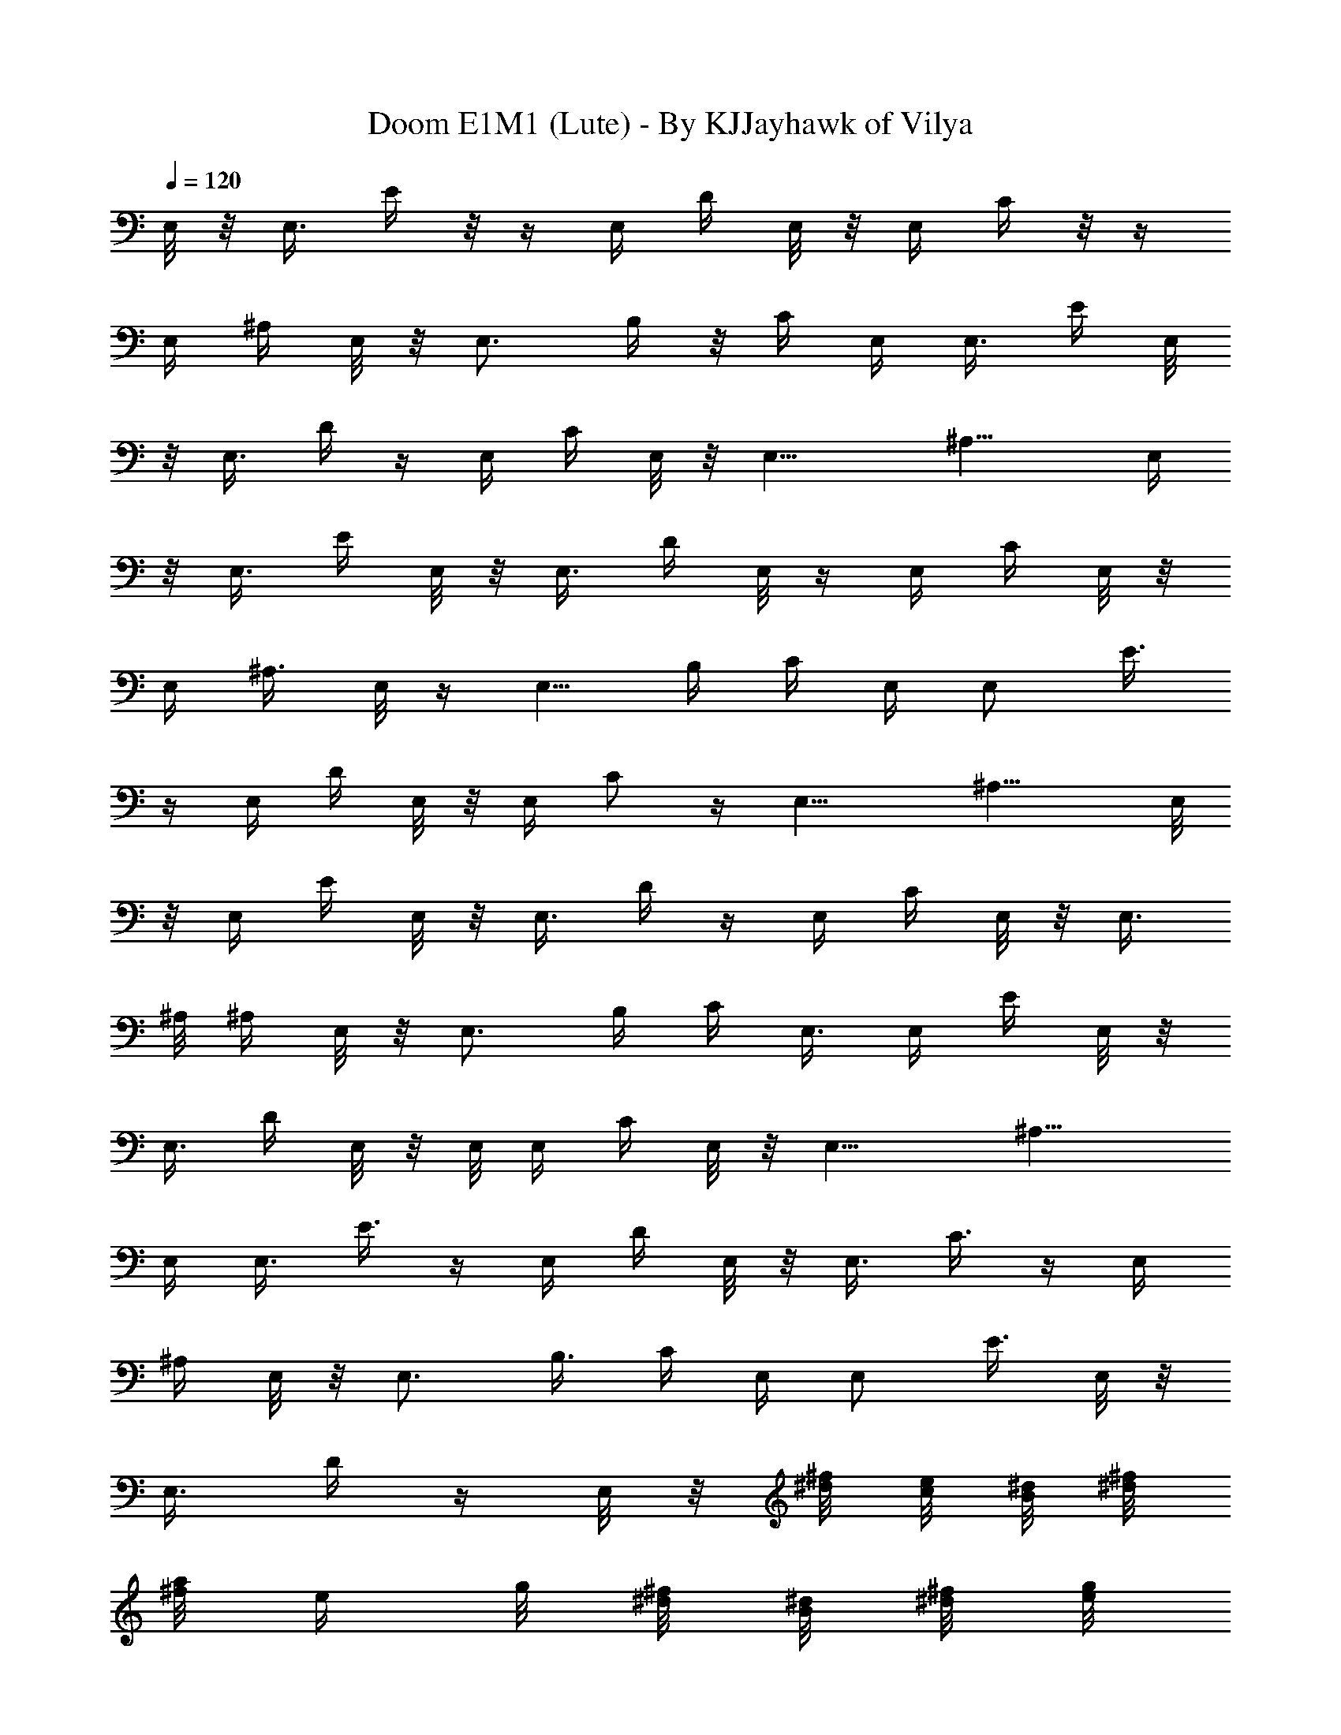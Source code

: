 X:1
T:Doom E1M1 (Lute) - By KJJayhawk of Vilya
Z:Doom Episode 1 Map 1
L:1/4
Q:120
K:C
E,/8 z/8 [E,3/8z/4] E/4 z/8  z/4 E,/4 D/4 E,/8 z/8 E,/4 C/4 z/8  z/4
E,/4 ^A,/4 E,/8 z/8 [E,3/4z/4] B,/4 z/8 C/4 E,/4 [E,3/8z/4] E/4 E,/8
z/8 E,3/8 D/4  z/4 E,/4 C/4 E,/8 z/8 [E,13/8z3/8] [^A,11/8z5/4] E,/4
z/8 [E,3/8z/4] E/4 E,/8 z/8 [E,3/8z/4] D/4 E,/8 z/4 E,/4 C/4 E,/8 z/8
E,/4 [^A,3/8z/4] E,/8 z/4 [E,5/8z/4] B,/4 C/4 E,/4 [E,/2z/4] E3/8 
z/4 E,/4 D/4 E,/8 z/8 E,/4 [C/2z3/8]  z/4 [E,13/8z/4] ^A,11/8 E,/8
z/8 E,/4 E/4 E,/8 z/8 E,3/8 D/4  z/4 E,/4 C/4 E,/8 z/8 [E,3/8z/4]
^A,/8 ^A,/4 E,/8 z/8 [E,3/4z/4] B,/4 C/4 E,3/8 E,/4 E/4 E,/8 z/8
[E,3/8z/4] D/4 E,/8 z/8 E,/8 E,/4 C/4 E,/8 z/8 [E,13/8z/4] ^A,11/8
E,/4 [E,3/8z/4] E3/8  z/4 E,/4 D/4 E,/8 z/8 [E,3/8z/4] C3/8  z/4 E,/4
^A,/4 E,/8 z/8 [E,3/4z/4] B,3/8 C/4 E,/4 [E,/2z/4] [E3/8z/4] E,/8 z/8
E,3/8 D/4  z/4 E,/8 z/8 [^d/8^f/8] [c/8e/8] [B/8^d/8] [^d/8^f/8]
[^f/8a/4] [e/4z/8] g/8 [^d/8^f/8] [B/8^d/8] [^d/8^f/8] [e/8g/8]
[^f/8a/8] [g/8b/8] [^f/8a/8] [e/8g/8] [^d/8^f/8] [B/8^d/8] E,/4 z/8
E,/4 [E/4E,/8] z/8 E,/8 z/8 [E,3/8z/4] D/4 E,/4 z/8 E,/4 [C/4E,/4]
E,/8 z/8 E,/4 ^A,/4 E,/4 z/8 E,/4 [B,/4E,3/8] C/4 E,/4 E,/4 [E/8E,/4]
E/8 z/8  z/4 E,/4 D/4 E,/4 E,/4 [C/4E,/4] z/8  z/4 [E,/2z/4]
[^A,11/8z/4] E,/2 E,5/8 E,/4 E,/4 [E/4E,/4] E,/8 z/8 E,/8 E,/4 D/4
E,/4 E,/4 [C/4E,/4] E,/8 z/8 E,/8 E,/4 ^A,/4 E,/8 z/8 E,/4 [B,/4E,/2]
C3/8 E,/8 z/8 E,/4 [E/4E,/4] E,/8 z/8 [E,3/8z/4] [D3/8z/4] E,/8 E,/8
z/8 E,/8 z/8 [g/8E,/4b/8] [e/8g/8] [B/8e/8] [e/8g/8] [g/8E,/4b/8]
[e/8g/8] [g/8b/8] [b/4e/4] [g/8b/8E,/8] [e/8g/8] [g/8b/8] [e/8g/8]
[g/8E,/4b/8] [b/8e/8] [e/8g/8] [g/8b/8] =A,/4 A,/4 [A/8A,/4] A/4  z/4
A,/4 G/4 A,/4 A,3/8 [F/4A,/8] z/8  z/4 A,/4 ^D/4 A,/4 A,/4 [E/8A,/2]
E/4 F/4 A,/4 A,/4 [A/4A,/4] A,/8 z/4 A,/4 G/4 A,/4 A,/4 [F/4A,/4]
A,/8 z/8 A,/8 [A,/2z/4] [^D11/8z/4] A,/2 A,/2 z/8 A,/4 A,/4 [A/4A,/4]
A,/8 z/8 [A,3/8z/4] [G3/8z/4] A,/8 A,/8 z/8 A,/4 [F/4A,/4] A,/8 z/8
[A,3/8z/4] ^D3/8 A,/8 z/8 A,/4 [E/4A,3/8] F/4 A,/4 A,3/8 [A/4A,/8]
z/8 A,/8 z/8 [A,3/8z/4] G/4 A,/4 A,/4 z/8 [a/8A,/8e/8] [=f/8=d/8]
[e/8c/8] [a/8e/8] [e/8A,/4c/8] [c/8A/8] [e/8c/8] [a/8e/8]
[c'/8A,/4a/8] [a/8e/8] [e/8c/4] [a/4z/8] e/8 [e/8c/8A,/8] [a/8e/8]
[e/8c/8] [c/8A/8] E,/8 z/8 E,/4 [E/4E,/4] E,/8 z/4 E,/4 =D/4 E,/4
E,/4 [C/4E,/4] E,/8 z/4 E,/4 ^A,/4 E,/4 E,/4 [B,/4E,/2] C/4 z/8 E,/8
z/8 E,/4 [E/4E,/4] E,/8 z/8 [E,3/8z/4] D3/8 E,/8 z/8 E,/4 [C/4E,/4]
E,/8 z/8 [E,5/8z/4] [^A,3/2z3/8] E,/2 E,/2 E,/4 E,/8 E,/4 [E/4E,/8]
z/8 E,/8 z/8 E,/4 D/4 E,/4 E,3/8 [C/4E,/8] z/8 E,/8 z/8 E,/4
[^A,3/8z/4] E,/4 E,/8 E,/4 [B,/4E,3/8] C/4 E,/4 E,/4 [E3/8E,/4] E,/8
z/4 E,/4 D/4 E,/4 E,/4 [C/2E,/4] E,/8  z/4 [E,/2z/4] [^A,11/8z/4]
E,/2 E,/2 z/8 [^C,/4] z/4 ^C/4 [^c/4^C,3/8] ^C/8 z/8 [^C3/8^C,3/8z/4]
B/8 B/8 z/8 [^C,/4] z/4 ^C/4 [A/4^C,/4] ^C/8 z/8 [^C3/8^C,3/8z/4]
G3/8 [^C/8^C,/4] z/8 [^C3/4z/4] [^G/4^C,3/8] A/4 B,/4 B,/8 B,/4
[B/4B,/4] B,/8 z/8 B,/4 A/4 B,/4 B,3/8 [=G/8=A,/4] z/8 ^A,/8 z/8
[=A,/2z/4] [F11/8z/4] A,5/8 A,/2 E,/4 E,/4 [E/4E,/4] E,/8  z/4 E,/4
D/4 E,/4 E,/4 [=C3/8E,/4] E,/8  z/4 E,/4 ^A,/4 E,/4 E,/4 [B,/4E,/2]
C/8 C/4 E,/4 E,/4 [E/4E,/4] E,/8 z/8 [E,3/8z/4] D/8 D/4 E,/4 E,/4
[g/8e/8E,/4] [b/8g/8] [e/8B/8] [B/8G/8] [g/8e/8] [e/8B/4] [b/4z/8]
g/8 [g/8e/8] [b/8g/8] [g/8e/8] [e/8B/8] [B/8G/8] [g/8e/8] [b/8g/8]
[e/8b/8] [g/8e/8] E,/4 z/8 E,/4 E/4 E,/8 z/8 [E,3/8z/4] D/4 E,/8 z/8
E,/8 E,/4 C/4 E,/8 z/8 E,/4 ^A,/4 E,/8 z/4 [E,5/8z/4] B,/4 C/4 E,/4
[E,3/8z/4] E/4 E,/8  z/4 E,/4 D/4 E,/8 z/8 E,/4 C/4 z/8  z/4
[E,13/8z/4] ^A,11/8 E,/4 [E,3/8z/4] E/4 E,/8 z/8 E,3/8 D/4 E,/8 z/8
E,/4 C/4 E,/8 z/8 [E,3/8z/4] ^A,/8 ^A,/4  z/4 [E,5/8z/4] B,/4 C/4
E,3/8 [E,3/8z/4] E/4 E,/8 z/8 [E,3/8z/4] D/4 E,/8 z/8 E,/8 E,/8 z/8
[^f/8^d/8] [e/8=c/8] [^d/8B/8] [B/8^F/8] [a/8^f/8] [^f/8^d/8]
[^d/8B/8] [B/8A/8] [b/8a/8] [a/4z/8] ^f/8 [^f/8^d/8] [^d/8B/8]
[^d/8b/8] [^c/8a/8] [b/8^f/8] [a/8^d/8] E,/4 E,/4 [E/4E,/4G3/8] z/8 
z/4 E,/4 [D/4^F/4] E,/4 E,/4 [C/4E,/4^D3/8] z/8  z/4 E,/4 [^A,/4=D/4]
E,/4 E,/4 [B,/4D3/8E,/2] z/8 [C/8E/4] z/8 E,/4 E,/4 [E/4E,/4G/4] E,/8
z/8 E,3/8 [D/4^F/4] E,/4 E,/4 [C/4E,/4E/4] E,/8 z/8 [E,5/8z3/8]
[^A,11/8^C5/4z/4] E,/2 E,/2 E,/4 z/8 E,/4 [E/4E,/4G/4] E,/8 z/8
[E,3/8z/4] [D/4^F3/8] E,/4 z/8 E,/4 [=C/4E,/4^D/4] E,/8 z/8 E,/4
[^A,3/8=D3/8z/4] E,/8 E,/8 z/8 E,/4 [B,/4E,3/8D/4] [C/4E/4] E,/4 E,/4
[E3/8E,/4z/8] G/4  z/4 [E,3/8z/4] [D/4^F/4] E,/4 E,/4 [g/4E,/4z/8]
e/8 [e/8b/8] [b/8g/8] [g/8e/8] [e/8b/8E,/4] [g/8e/8] [e/8b/8]
[b/8g/8] [g/8e/8E,/4] [b/8g/8] [e/8b/8] [b/8g/8] [g/8E,/4] [e/4z/8]
b/8 [b/8g/8] [g/8e/8] =A,/8 z/8 A,/4 [A/4A,/4=c/4] A,/8 z/8 A,/8 A,/4
[G/4B/4] A,/4 A,/4 [=F/4A,/4^G/4] A,/8 z/8 A,/8 A,/4 [^D/4=G/4] A,/4
A,/4 [E/4A,/2G/4] [F/4A/4] z/8 A,/8 z/8 A,/4 [A/4c/4A,/4] A,/8 z/8
[A,3/8z/4] [G/4B/4] A,/8 A,/8 z/8 A,/4 [F/4A,/4A/4] A,/8 z/8
[A,5/8z/4] [^D11/8G3/2z3/8] A,/2 A,/2 A,/4 A,/4 [A3/8A,/4z/8] c/4 
z/4 A,/4 [G/4B/4] A,/4 A,3/8 [F/4^G/4A,/8] z/8  z/4 A,/4 [^D/4=G/4]
A,/4 A,/4 [E3/8A,/2z/8] G/4 [F/4A/4] A,/4 A,/4 [A3/8c3/8A,/4] A,/8
z/4 A,/4 [G/4B/4] A,/4 A,/8 z/8 [a/8A,/4e/8] [=f/8=d/8] [e/8c/4] a/8
[e/4A,/4z/8] c/8 [c/8A/8] [e/8c/8] [a/8e/8] [c'/8a/8A,/4] [a/8e/8]
[e/8c/8] [a/8e/8] [e/8c/8A,/4] [a/8e/8] [e/8c/8] [c/4A/4] E,/8 z/8
E,/4 [E/4E,/4G/4] E,/8 z/8 [E,3/8z/4] [=D/4^F/4] E,/8 E,/8 z/8 E,/4
[C/4^D/4E,/4] E,/8 z/8 [E,3/8z/4] [^A,/4=D3/8] z/8 E,/8 z/8 E,/4
[B,/4E,/2D/4] [C/4E/4] E,/4 E,3/8 [E/8G/4E,/8] z/8  z/4 E,/4
[D/4^F/4] E,/4 E,3/8 [C/8E,/8E/8] z/8 E,/8 z/8 [E,/2z/4]
[^A,11/8^C11/8z/4] E,5/8 E,/2 E,/4 E,/4 [E/4E,/4G/4] E,/8 z/4 E,/4
[D/4^F/4] E,/4 E,/4 [=C/4^D/4E,/4] E,/8 z/4 E,/4 [^A,/4=D/4] E,/4
E,/4 [B,/4E,/2D/4] [C3/8E3/8] E,/8 z/8 E,/4 [E/4E,/4G/4] E,/8 z/8
[E,3/8z/4] [D3/8^F3/8] E,/8 z/8 E,/4 [C3/8E,/4E3/8] E,/8 z/8
[E,5/8z/4] [^A,11/8^C11/8z3/8] E,/2 E,/2 [^C/8^C,/4] z/8 ^C/8 ^C/4
[^c/4^C,/4g/4] ^C/8 z/8 [^C/4^C,3/8] [B/4^f/4] [^C/8^C,3/8] z/8 ^C3/8
[A/4^C,/4e/4]  z/4 [^C/4^C,3/8] [G/4^c/4] [^C/8^C,3/8] z/8 ^C/8
[^C5/8z/4] [^G/4^C,/4^c/4] [A/4e/4] B,/4 B,/4 [B/4B,/4^f/4] B,/8 z/4
B,/4 [A/4e/4] B,/4 B,/4 [=G/4=A,3/8^d/4] ^A,/8 ^A,/8 z/8 [=A,/2z/4]
[=F11/8B11/8z/4] A,/2 A,/2 z/8 E,/4 E,/4 [E/4E,/4G/4] E,/8 z/8
[E,3/8z/4] [D3/8z/8] ^F/4 E,/4 E,/4 [=C/4E,/4^D/4] E,/8 z/8
[E,3/8z/4] [^A,3/8=D3/8] E,/4 E,/4 [B,/4E,3/8D/4] [C/4E/4] E,/4 E,/8
E,/4 [E/4E,/4G/4] E,/8 z/8 [E,3/8z/4] [D/4^F/4] E,/4 E,3/8
[b/8E,/4a/8] [a/8^f/8] [^f/8^d/8] [^d/8B/8] [B/8A/8] [A/8^F/8]
[^F/8^D/8] [^D/8B,/8] [^d/8b/8] [^c/8a/4] [b/4z/8] ^f/8 [a/8^d/8]
[^f/8B/8] [^d/8A/8] [B/8^F/8] [A/8^D/8] 